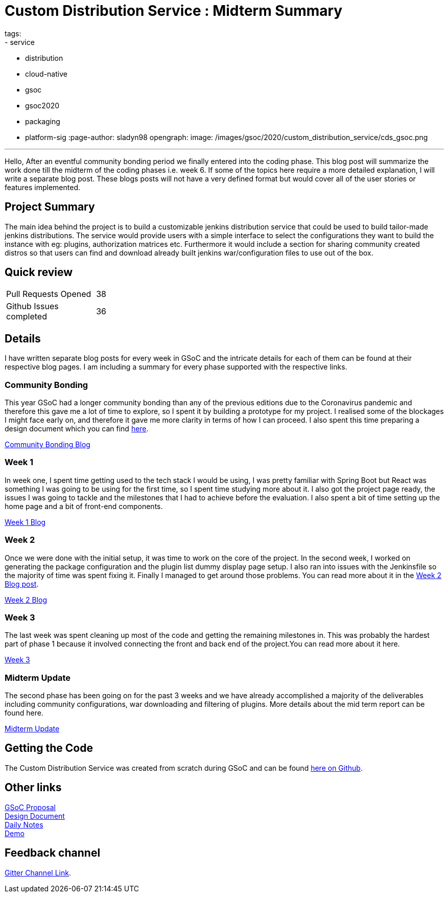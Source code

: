 = Custom Distribution Service : Midterm Summary
tags:
- service
- distribution
- cloud-native
- gsoc
- gsoc2020
- packaging
- platform-sig
:page-author: sladyn98
opengraph:
  image: /images/gsoc/2020/custom_distribution_service/cds_gsoc.png

---


Hello,
After an eventful community bonding period we finally entered into the coding phase. This blog post will summarize the work done till the midterm of the coding phases i.e. week 6. If some of the topics here require a more detailed explanation, I will write a separate blog post. These blogs posts will not have a very defined format but would cover all of the user stories or features implemented.

== Project Summary

The main idea behind the project is to build a customizable jenkins distribution service that could be used to build tailor-made jenkins distributions. The service would provide users with a simple interface to select the configurations they want to build the instance with eg: plugins, authorization matrices etc. Furthermore it would include a section for sharing community created distros so that users can find and download already built jenkins war/configuration files to use out of the box.


== Quick review

[width="25%",cols="20,^4"]
|=====
|Pull Requests Opened |38
|Github Issues completed |36
|=====

== Details

I have written separate blog posts for every week in GSoC and the intricate details for each of them can be found at their respective blog pages. I am including a summary for every phase supported with the respective links. 

=== Community Bonding

This year GSoC had a longer community bonding than any of the previous editions due to the Coronavirus pandemic and therefore this gave me a lot of time to explore, so I spent it by building a prototype for my project. I realised some of the blockages I might face early on, and therefore it gave me more clarity in terms of how I can proceed. I also spent this time preparing a design document which you can find link:https://docs.google.com/document/d/1-ujWVJ2a5VYkUF6UA7m4bEpSDxmb3mJZhCbmoKO716U/edit[here].

link:https://sladyn98.netlify.app/blog/community_bonding/[Community Bonding Blog]

=== Week 1 

In week one, I spent time getting used to the tech stack I would be using, I was pretty familiar with Spring Boot but React was something I was going to be using for the first time, so I spent time studying more about it. I also got the project page ready, the issues I was going to tackle and the milestones that I had to achieve before the evaluation. I also spent a bit of time setting up the home page and a bit of front-end components.

link:https://sladyn98.netlify.app/blog/gsoc_week1/[Week 1 Blog]

=== Week 2

Once we were done with the initial setup, it was time to work on the core of the project.
In the second week, I worked on generating the package configuration and the plugin list dummy display page setup.
I also ran into issues with the Jenkinsfile so the majority of time was spent fixing it.
Finally I managed to get around those problems.
You can read more about it in the link:https://sladyn98.netlify.app/blog/gsoc_week2/[Week 2 Blog post].

link:https://sladyn98.netlify.app/blog/gsoc_week2/[Week 2 Blog]

=== Week 3

The last week was spent cleaning up most of the code and getting the remaining milestones in. This was probably the hardest part of phase 1 because it involved connecting the front and back end of the project.You can read more about it here.

link:https://sladyn98.netlify.app/blog/gsoc_week3/[Week 3]

=== Midterm Update

The second phase has been going on for the past 3 weeks and we have already accomplished a majority of the deliverables including community configurations, war downloading and filtering of plugins. More details about the mid term report can be found here.

link:https://sladyn98.netlify.app/blog/gsoc_midterm/[Midterm Update]

== Getting the Code

The Custom Distribution Service was created from scratch during GSoC and can be found link:https://github.com/jenkinsci/custom-distribution-service[here on Github].

== Other links

https://docs.google.com/document/d/1C7VQJ92Yhr0KRDcNVHYxn4ri7OL9IGZmgxY6UFON6-g/edit?usp=sharing[GSoC Proposal] +
https://docs.google.com/document/d/1-ujWVJ2a5VYkUF6UA7m4bEpSDxmb3mJZhCbmoKO716U/edit?usp=sharing[Design Document] +
https://docs.google.com/document/d/1DSCH-3wh6uV9Rm_j8PcBzq2lvQPhZ31AIwmWkEaLxvc/edit?usp=sharing[Daily Notes] +
https://youtu.be/HQLhakpx5mk[Demo]

== Feedback channel

link:https://app.gitter.im/#/room/#jenkinsci_jenkins-custom-distribution-service:gitter.im[Gitter Channel Link].
